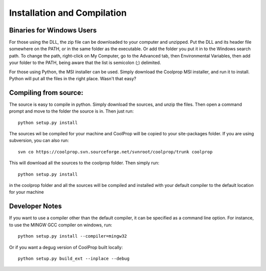Installation and Compilation
============================

Binaries for Windows Users
---------------------------

For those using the DLL, the zip file can be downloaded to your computer and unzipped.  Put the DLL and its header file somewhere on the PATH, or in the same folder as the executable.  Or add the folder you put it in to the Windows search path.  To change the path, right-click on My Computer, go to the Advanced tab, then Environmental Variables, then add your folder to the PATH, being aware that the list is semicolon (;) delimited.

For those using Python, the MSI installer can be used.  Simply download the Coolprop MSI installer, and run it to install.  Python will put all the files in the right place.  Wasn't that easy?

Compiling from source:
----------------------

The source is easy to compile in python.  Simply download the sources, and unzip the files.  Then open a command prompt and move to the folder the source is in.  Then just run::

	python setup.py install
	
The sources wil be compiled for your machine and CoolProp will be copied to your site-packages folder.  If you are using subversion, you can also run::

	svn co https://coolprop.svn.sourceforge.net/svnroot/coolprop/trunk coolprop
	
This will download all the sources to the coolprop folder.  Then simply run::

	python setup.py install

in the coolprop folder and all the sources will be compiled and installed with your default compiler to the default location for your machine

Developer Notes
----------------

If you want to use a compiler other than the default compiler, it can be specified as a command line option.  For instance, to use the MINGW GCC compiler on windows, run::

	python setup.py install --compiler=mingw32
	
Or if you want a degug version of CoolProp built locally::

	python setup.py build_ext --inplace --debug